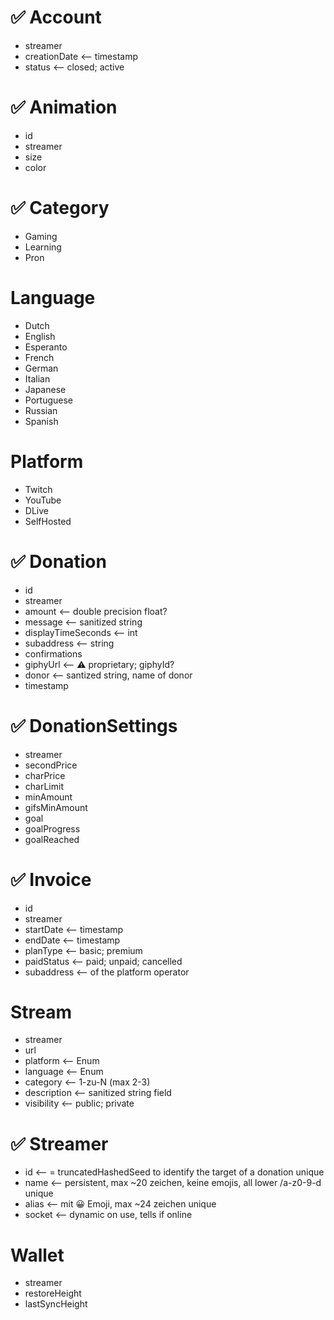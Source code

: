 * ✅ Account
- streamer
- creationDate <-- timestamp
- status <-- closed; active

* ✅ Animation
- id
- streamer
- size
- color

* ✅ Category
- Gaming
- Learning
- Pron
* Language
- Dutch
- English
- Esperanto
- French
- German
- Italian
- Japanese
- Portuguese
- Russian
- Spanish

* Platform
- Twitch
- YouTube
- DLive
- SelfHosted

* ✅ Donation
- id
- streamer
- amount <-- double precision float?
- message <-- sanitized string
- displayTimeSeconds <-- int
- subaddress <-- string
- confirmations
- giphyUrl <-- ⚠️ proprietary; giphyId?
- donor <-- santized string, name of donor
- timestamp

* ✅ DonationSettings
- streamer
- secondPrice
- charPrice
- charLimit
- minAmount
- gifsMinAmount
- goal
- goalProgress
- goalReached
* ✅ Invoice
- id
- streamer
- startDate <-- timestamp
- endDate <-- timestamp
- planType <-- basic; premium
- paidStatus <-- paid; unpaid; cancelled
- subaddress <-- of the platform operator

* Stream
- streamer
- url
- platform <-- Enum
- language <-- Enum
- category <-- 1-zu-N (max 2-3)
- description <-- sanitized string field
- visibility <-- public; private

* ✅ Streamer
- id <-- = truncatedHashedSeed to identify the target of a donation unique
- name <-- persistent, max ~20 zeichen, keine emojis, all lower /a-z0-9-d unique
- alias <-- mit 😀 Emoji, max ~24 zeichen unique
- socket <-- dynamic on use, tells if online

* Wallet
- streamer
- restoreHeight
- lastSyncHeight

